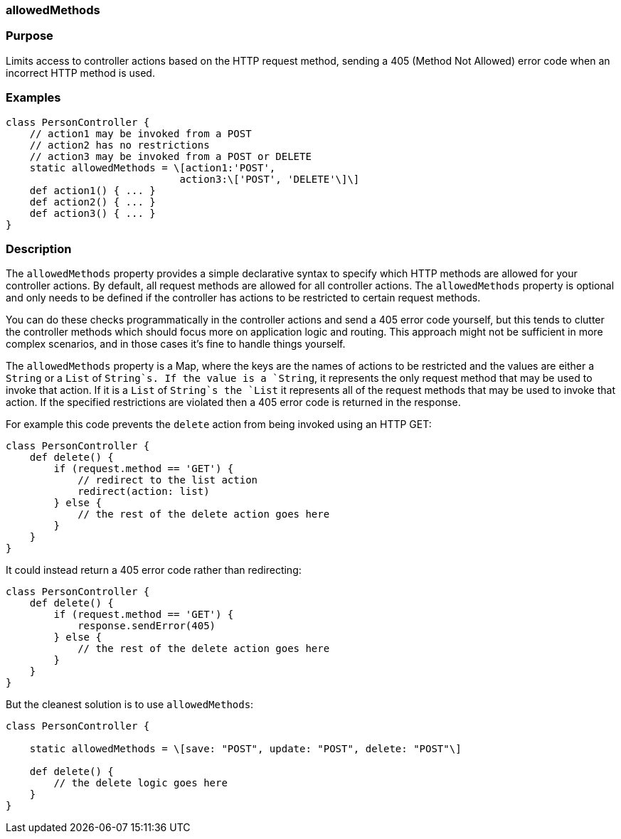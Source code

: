 
=== allowedMethods



=== Purpose


Limits access to controller actions based on the HTTP request method, sending a 405 (Method Not Allowed) error code when an incorrect HTTP method is used.


=== Examples


[source,groovy]
----
class PersonController {
    // action1 may be invoked from a POST
    // action2 has no restrictions
    // action3 may be invoked from a POST or DELETE
    static allowedMethods = \[action1:'POST',
                             action3:\['POST', 'DELETE'\]\]
    def action1() { ... }
    def action2() { ... }
    def action3() { ... }
}
----


=== Description


The `allowedMethods` property provides a simple declarative syntax to specify which HTTP methods are allowed for your controller actions. By default, all request methods are allowed for all controller actions. The `allowedMethods` property is optional and only needs to be defined if the controller has actions to be restricted to certain request methods.

You can do these checks programmatically in the controller actions and send a 405 error code yourself, but this tends to clutter the controller methods which should focus more on application logic and routing. This approach might not be sufficient in more complex scenarios, and in those cases it's fine to handle things yourself.

The `allowedMethods` property is a Map, where the keys are the names of actions to be restricted and the values are either a `String` or a `List` of `String`s. If the value is a `String`, it represents the only request method that may be used to invoke that action. If it is a `List` of `String`s the `List` it represents all of the request methods that may be used to invoke that action. If the specified restrictions are violated then a 405 error code is returned in the response.

For example this code prevents the `delete` action from being invoked using an HTTP GET:

[source,groovy]
----
class PersonController {
    def delete() {
        if (request.method == 'GET') {
            // redirect to the list action
            redirect(action: list)
        } else {
            // the rest of the delete action goes here
        }
    }
}
----

It could instead return a 405 error code rather than redirecting:

[source,groovy]
----
class PersonController {
    def delete() {
        if (request.method == 'GET') {
            response.sendError(405)
        } else {
            // the rest of the delete action goes here
        }
    }
}
----

But the cleanest solution is to use `allowedMethods`:

[source,groovy]
----
class PersonController {

    static allowedMethods = \[save: "POST", update: "POST", delete: "POST"\]

    def delete() {
        // the delete logic goes here
    }
}
----
